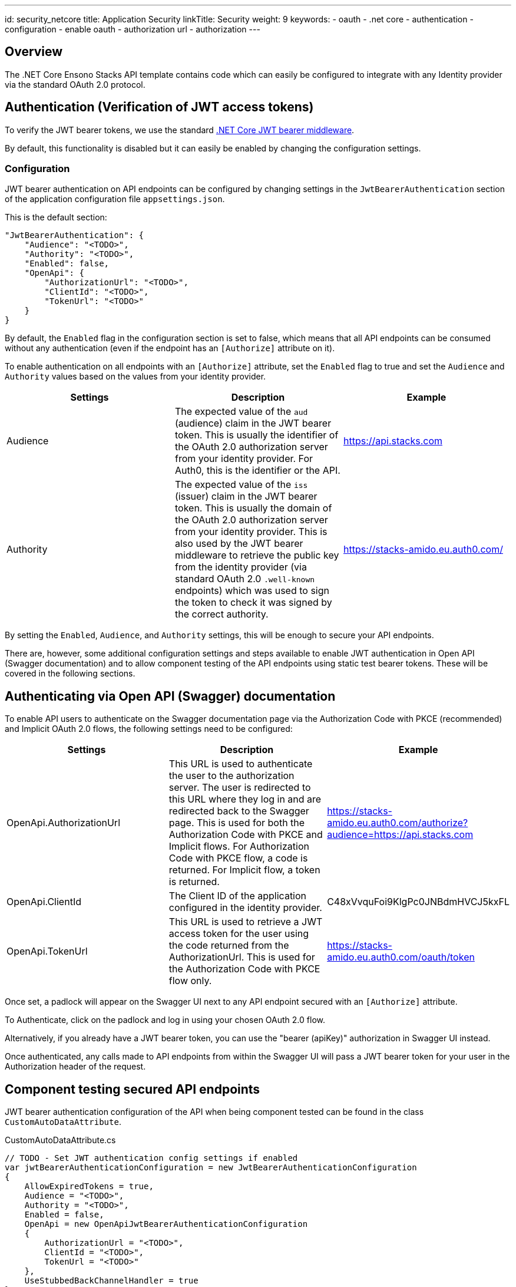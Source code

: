 ---
id: security_netcore
title: Application Security
linkTitle: Security
weight: 9
keywords:
  - oauth
  - .net core
  - authentication
  - configuration
  - enable oauth
  - authorization url
  - authorization
---

== Overview

The .NET Core Ensono Stacks API template contains code which can easily be configured to integrate with any Identity provider via the standard OAuth 2.0 protocol.

== Authentication (Verification of JWT access tokens)

To verify the JWT bearer tokens, we use the standard link:https://www.nuget.org/packages/Microsoft.AspNetCore.Authentication.JwtBearer[.NET Core JWT bearer middleware].

By default, this functionality is disabled but it can easily be enabled by changing the configuration settings.

=== Configuration

JWT bearer authentication on API endpoints can be configured by changing settings in the `JwtBearerAuthentication` section of the application configuration file `appsettings.json`.

This is the default section:

[source,json]
----
"JwtBearerAuthentication": {
    "Audience": "<TODO>",
    "Authority": "<TODO>",
    "Enabled": false,
    "OpenApi": {
        "AuthorizationUrl": "<TODO>",
        "ClientId": "<TODO>",
        "TokenUrl": "<TODO>"
    }
}
----

By default, the `Enabled` flag in the configuration section is set to false, which means that all API endpoints can be consumed without any authentication (even if the endpoint has an `[Authorize]` attribute on it).

To enable authentication on all endpoints with an `[Authorize]` attribute, set the `Enabled` flag to true and set the `Audience` and `Authority` values based on the values from your identity provider.

|===
| Settings | Description | Example

| Audience | The expected value of the `aud` (audience) claim in the JWT bearer token. This is usually the identifier of the OAuth 2.0 authorization server from your identity provider. For Auth0, this is the identifier or the API. | link:https://api.stacks.com[https://api.stacks.com]

| Authority | The expected value of the `iss` (issuer) claim in the JWT bearer token. This is usually the domain of the OAuth 2.0 authorization server from your identity provider. This is also used by the JWT bearer middleware to retrieve the public key from the identity provider (via standard OAuth 2.0 `.well-known` endpoints) which was used to sign the token to check it was signed by the correct authority. | link:https://stacks-amido.eu.auth0.com/[https://stacks-amido.eu.auth0.com/]
|===

By setting the `Enabled`, `Audience`, and `Authority` settings, this will be enough to secure your API endpoints.

There are, however, some additional configuration settings and steps available to enable JWT authentication in Open API (Swagger documentation) and to allow component testing of the API endpoints using static test bearer tokens. These will be covered in the following sections.

== Authenticating via Open API (Swagger) documentation

To enable API users to authenticate on the Swagger documentation page via the Authorization Code with PKCE (recommended) and Implicit OAuth 2.0 flows, the following settings need to be configured:

|===
| Settings | Description | Example

| OpenApi.AuthorizationUrl | This URL is used to authenticate the user to the authorization server. The user is redirected to this URL where they log in and are redirected back to the Swagger page. This is used for both the Authorization Code with PKCE and Implicit flows. For Authorization Code with PKCE flow, a code is returned. For Implicit flow, a token is returned. | link:https://stacks-amido.eu.auth0.com/authorize?audience=https://api.stacks.com[https://stacks-amido.eu.auth0.com/authorize?audience=https://api.stacks.com]

| OpenApi.ClientId | The Client ID of the application configured in the identity provider. | C48xVvquFoi9KlgPc0JNBdmHVCJ5kxFL

| OpenApi.TokenUrl | This URL is used to retrieve a JWT access token for the user using the code returned from the AuthorizationUrl. This is used for the Authorization Code with PKCE flow only. | link:https://stacks-amido.eu.auth0.com/oauth/token[https://stacks-amido.eu.auth0.com/oauth/token]
|===

Once set, a padlock will appear on the Swagger UI next to any API endpoint secured with an `[Authorize]` attribute.

To Authenticate, click on the padlock and log in using your chosen OAuth 2.0 flow.

Alternatively, if you already have a JWT bearer token, you can use the "bearer (apiKey)" authorization in Swagger UI instead.

Once authenticated, any calls made to API endpoints from within the Swagger UI will pass a JWT bearer token for your user in the Authorization header of the request.

== Component testing secured API endpoints

JWT bearer authentication configuration of the API when being component tested can be found in the class `CustomAutoDataAttribute`.

[source,csharp]
.CustomAutoDataAttribute.cs
----
// TODO - Set JWT authentication config settings if enabled
var jwtBearerAuthenticationConfiguration = new JwtBearerAuthenticationConfiguration
{
    AllowExpiredTokens = true,
    Audience = "<TODO>",
    Authority = "<TODO>",
    Enabled = false,
    OpenApi = new OpenApiJwtBearerAuthenticationConfiguration
    {
        AuthorizationUrl = "<TODO>",
        ClientId = "<TODO>",
        TokenUrl = "<TODO>"
    },
    UseStubbedBackChannelHandler = true
};
----

By default, the component tests test the API with no authentication/authorization enabled.

To create component tests which test that a 401 (Unauthorized) response is returned when no JWT token is provided or that a 403 (Forbidden) response is returned when a JWT token with insufficient claims to fulfill the authorization policy is provided, the `Enabled`, `Audience`, and `Authority` settings must be set to match the JWT token used in the request (see Configuration section above).

The OpenApi settings are optional. It is up to you whether you want to set those for component testing.

There are some additional configuration settings available for component testing:

|===
| Settings | Description | Example

| AllowExpiredTokens | Allows expired tokens to be used when authenticating against the API endpoints. When set to true, this allows us to use static bearer tokens in the tests. | true

| UseStubbedBackChannelHandler | Allows us to use a handler in the tests to stub the calls to the OAuth 2.0 identity provider to retrieve the public key used to sign the JWT tokens. When set to true, the stubbed responses from the identity provider must be placed in the corresponding methods in file `StubJwtBearerAuthenticationHttpMessageHandler.cs`. The public key in the stubbed handler must match the key used to sign the test bearer tokens. When set to false, the JWT tokens will be verified as normal (i.e., the public key used to verify the token will be retrieved using the OAuth 2.0 identity provider's `.well-known` endpoints). The benefits of using a stubbed handler to retrieve the public key are: 1. Component tests are more robust as they don't depend on OAuth 2.0 provider endpoints being available. 2. Component tests are faster. 3. When OAuth 2.0 provider public keys are rotated, we don't need to regenerate the static bearer tokens we are using in component tests. | true
|===

The `AuthTokenFixture.cs` class has been provided for storing the static JWT bearer tokens used for component testing.

== Authorization

The Ensono Stacks template does not provide any functionality for complex authorization scenarios although this is simple enough to implement using .NET Core Authorization Policies and JWT token claims.
